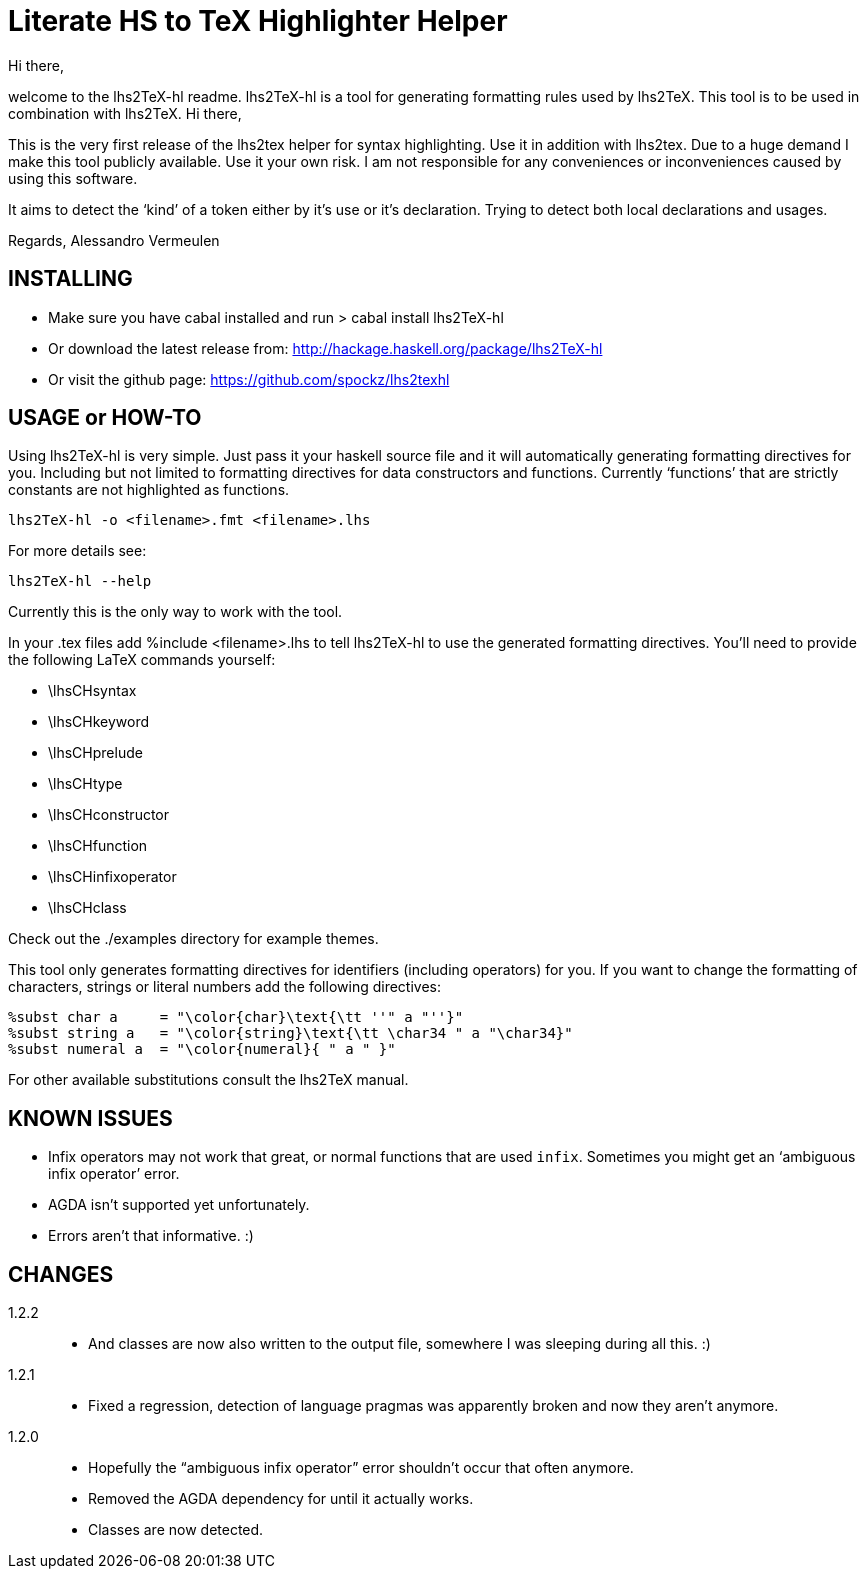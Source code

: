 Literate HS to TeX Highlighter Helper
=====================================

Hi there,

welcome to the lhs2TeX-hl readme. lhs2TeX-hl is a tool for generating
formatting rules used by lhs2TeX. This tool is to be used in combination with
lhs2TeX. 
Hi there,

This is the very first release of the lhs2tex helper for syntax highlighting.
Use it in addition with lhs2tex. Due to a huge demand I make this tool 
publicly available. Use it your own risk. I am not responsible for any
conveniences or inconveniences caused by using this software.

It aims to detect the `kind' of a token either by it's use or it's
declaration. Trying to detect both local declarations and usages.

Regards,
Alessandro Vermeulen

INSTALLING
----------

* Make sure you have cabal installed and run
  > cabal install lhs2TeX-hl
  
* Or download the latest release from:
    http://hackage.haskell.org/package/lhs2TeX-hl

* Or visit the github page:
    https://github.com/spockz/lhs2texhl

USAGE or HOW-TO
---------------
Using lhs2TeX-hl is very simple. Just pass it your haskell source file and it
will automatically generating formatting directives for you. Including but not
limited to formatting directives for data constructors and functions. Currently
`functions' that are strictly constants are not highlighted as functions.

----
lhs2TeX-hl -o <filename>.fmt <filename>.lhs
----

For more details see:

----
lhs2TeX-hl --help
----

Currently this is the only way to work with the tool.

In your .tex files add %include <filename>.lhs to tell lhs2TeX-hl to use the
generated formatting directives. You'll need to provide the following LaTeX
commands yourself:

* \lhsCHsyntax
* \lhsCHkeyword
* \lhsCHprelude
* \lhsCHtype
* \lhsCHconstructor
* \lhsCHfunction
* \lhsCHinfixoperator
* \lhsCHclass

Check out the ./examples directory for example themes.

This tool only generates formatting directives for identifiers (including
operators) for you. If you want to change the formatting of characters,
strings or literal numbers add the following directives:

----
%subst char a     = "\color{char}\text{\tt ''" a "''}"
%subst string a   = "\color{string}\text{\tt \char34 " a "\char34}"
%subst numeral a  = "\color{numeral}{ " a " }"
----

For other available substitutions consult the lhs2TeX manual.

KNOWN ISSUES
------------

* Infix operators may not work that great, or normal functions that are used
  `infix`. Sometimes you might get an `ambiguous infix operator' error.
* AGDA isn't supported yet unfortunately.
* Errors aren't that informative. :)

CHANGES
-------
1.2.2::
  * And classes are now also written to the output file, somewhere I was
    sleeping during all this. :)
1.2.1::  
  * Fixed a regression, detection of language pragmas was apparently broken and
    now they aren't anymore.
1.2.0::
  * Hopefully the ``ambiguous infix operator'' error shouldn't occur that often
    anymore.
  * Removed the AGDA dependency for until it actually works.
  * Classes are now detected.

